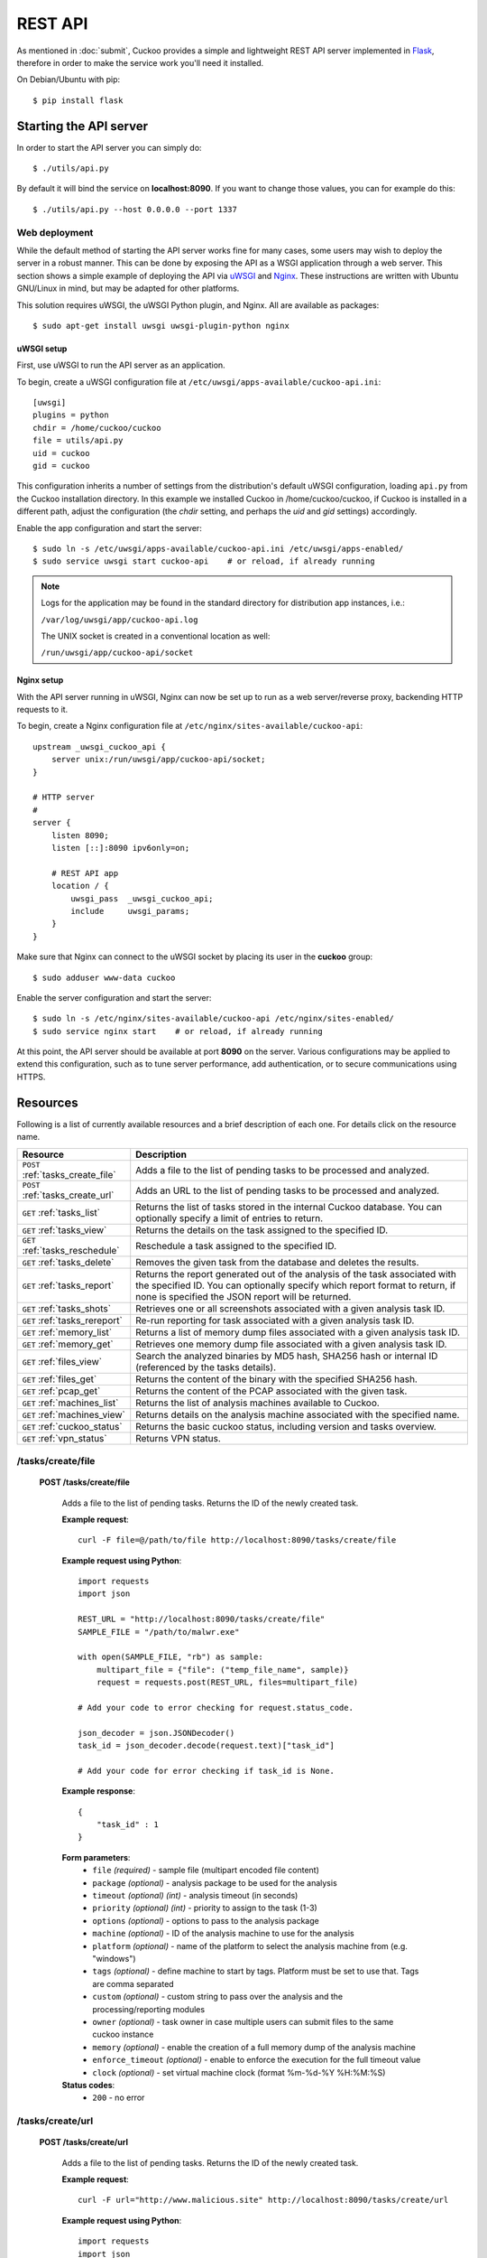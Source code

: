 ========
REST API
========

As mentioned in :doc:`submit`, Cuckoo provides a simple and lightweight REST
API server implemented in `Flask`_, therefore in order to make the service
work you'll need it installed.

On Debian/Ubuntu with pip::

    $ pip install flask

.. _`Flask`: http://flask.pocoo.org/

Starting the API server
=======================

In order to start the API server you can simply do::

    $ ./utils/api.py

By default it will bind the service on **localhost:8090**. If you want to change
those values, you can for example do this::

    $ ./utils/api.py --host 0.0.0.0 --port 1337

Web deployment
--------------

While the default method of starting the API server works fine for many cases,
some users may wish to deploy the server in a robust manner. This can be done
by exposing the API as a WSGI application through a web server. This section shows
a simple example of deploying the API via `uWSGI`_ and `Nginx`_. These
instructions are written with Ubuntu GNU/Linux in mind, but may be adapted for
other platforms.

This solution requires uWSGI, the uWSGI Python plugin, and Nginx. All are
available as packages::

    $ sudo apt-get install uwsgi uwsgi-plugin-python nginx

uWSGI setup
^^^^^^^^^^^
First, use uWSGI to run the API server as an application.

To begin, create a uWSGI configuration file at ``/etc/uwsgi/apps-available/cuckoo-api.ini``::

    [uwsgi]
    plugins = python
    chdir = /home/cuckoo/cuckoo
    file = utils/api.py
    uid = cuckoo
    gid = cuckoo

This configuration inherits a number of settings from the distribution's
default uWSGI configuration, loading ``api.py`` from the Cuckoo installation
directory. In this example we installed Cuckoo in /home/cuckoo/cuckoo, if Cuckoo
is installed in a different path, adjust the configuration (the *chdir* setting,
and perhaps the *uid* and *gid* settings) accordingly.

Enable the app configuration and start the server::

    $ sudo ln -s /etc/uwsgi/apps-available/cuckoo-api.ini /etc/uwsgi/apps-enabled/
    $ sudo service uwsgi start cuckoo-api    # or reload, if already running

.. note::

   Logs for the application may be found in the standard directory for distribution
   app instances, i.e.:

   ``/var/log/uwsgi/app/cuckoo-api.log``

   The UNIX socket is created in a conventional location as well:

   ``/run/uwsgi/app/cuckoo-api/socket``

Nginx setup
^^^^^^^^^^^

With the API server running in uWSGI, Nginx can now be set up to run as a web
server/reverse proxy, backending HTTP requests to it.

To begin, create a Nginx configuration file at ``/etc/nginx/sites-available/cuckoo-api``::

    upstream _uwsgi_cuckoo_api {
        server unix:/run/uwsgi/app/cuckoo-api/socket;
    }

    # HTTP server
    #
    server {
        listen 8090;
        listen [::]:8090 ipv6only=on;

        # REST API app
        location / {
            uwsgi_pass  _uwsgi_cuckoo_api;
            include     uwsgi_params;
        }
    }

Make sure that Nginx can connect to the uWSGI socket by placing its user in the
**cuckoo** group::

    $ sudo adduser www-data cuckoo

Enable the server configuration and start the server::

    $ sudo ln -s /etc/nginx/sites-available/cuckoo-api /etc/nginx/sites-enabled/
    $ sudo service nginx start    # or reload, if already running

At this point, the API server should be available at port **8090** on the server.
Various configurations may be applied to extend this configuration, such as to
tune server performance, add authentication, or to secure communications using
HTTPS.

.. _`uWSGI`: http://uwsgi-docs.readthedocs.org/en/latest/
.. _`Nginx`: http://nginx.org/

Resources
=========

Following is a list of currently available resources and a brief description of
each one. For details click on the resource name.

+-----------------------------------+------------------------------------------------------------------------------------------------------------------+
| Resource                          | Description                                                                                                      |
+===================================+==================================================================================================================+
| ``POST`` :ref:`tasks_create_file` | Adds a file to the list of pending tasks to be processed and analyzed.                                           |
+-----------------------------------+------------------------------------------------------------------------------------------------------------------+
| ``POST`` :ref:`tasks_create_url`  | Adds an URL to the list of pending tasks to be processed and analyzed.                                           |
+-----------------------------------+------------------------------------------------------------------------------------------------------------------+
| ``GET`` :ref:`tasks_list`         | Returns the list of tasks stored in the internal Cuckoo database.                                                |
|                                   | You can optionally specify a limit of entries to return.                                                         |
+-----------------------------------+------------------------------------------------------------------------------------------------------------------+
| ``GET`` :ref:`tasks_view`         | Returns the details on the task assigned to the specified ID.                                                    |
+-----------------------------------+------------------------------------------------------------------------------------------------------------------+
| ``GET`` :ref:`tasks_reschedule`   | Reschedule a task assigned to the specified ID.                                                                  |
+-----------------------------------+------------------------------------------------------------------------------------------------------------------+
| ``GET`` :ref:`tasks_delete`       | Removes the given task from the database and deletes the results.                                                |
+-----------------------------------+------------------------------------------------------------------------------------------------------------------+
| ``GET`` :ref:`tasks_report`       | Returns the report generated out of the analysis of the task associated with the specified ID.                   |
|                                   | You can optionally specify which report format to return, if none is specified the JSON report will be returned. |
+-----------------------------------+------------------------------------------------------------------------------------------------------------------+
| ``GET`` :ref:`tasks_shots`        | Retrieves one or all screenshots associated with a given analysis task ID.                                       |
+-----------------------------------+------------------------------------------------------------------------------------------------------------------+
| ``GET`` :ref:`tasks_rereport`     | Re-run reporting for task associated with a given analysis task ID.                                              |
+-----------------------------------+------------------------------------------------------------------------------------------------------------------+
| ``GET`` :ref:`memory_list`        | Returns a list of memory dump files associated with a given analysis task ID.                                    |
+-----------------------------------+------------------------------------------------------------------------------------------------------------------+
| ``GET`` :ref:`memory_get`         | Retrieves one memory dump file associated with a given analysis task ID.                                         |
+-----------------------------------+------------------------------------------------------------------------------------------------------------------+
| ``GET`` :ref:`files_view`         | Search the analyzed binaries by MD5 hash, SHA256 hash or internal ID (referenced by the tasks details).          |
+-----------------------------------+------------------------------------------------------------------------------------------------------------------+
| ``GET`` :ref:`files_get`          | Returns the content of the binary with the specified SHA256 hash.                                                |
+-----------------------------------+------------------------------------------------------------------------------------------------------------------+
| ``GET`` :ref:`pcap_get`           | Returns the content of the PCAP associated with the given task.                                                  |
+-----------------------------------+------------------------------------------------------------------------------------------------------------------+
| ``GET`` :ref:`machines_list`      | Returns the list of analysis machines available to Cuckoo.                                                       |
+-----------------------------------+------------------------------------------------------------------------------------------------------------------+
| ``GET`` :ref:`machines_view`      | Returns details on the analysis machine associated with the specified name.                                      |
+-----------------------------------+------------------------------------------------------------------------------------------------------------------+
| ``GET`` :ref:`cuckoo_status`      | Returns the basic cuckoo status, including version and tasks overview.                                           |
+-----------------------------------+------------------------------------------------------------------------------------------------------------------+
| ``GET`` :ref:`vpn_status`         | Returns VPN status.                                                                                              |
+-----------------------------------+------------------------------------------------------------------------------------------------------------------+

.. highlight:: javascript

.. _tasks_create_file:

/tasks/create/file
------------------

    **POST /tasks/create/file**

        Adds a file to the list of pending tasks. Returns the ID of the newly created task.

        **Example request**::

            curl -F file=@/path/to/file http://localhost:8090/tasks/create/file

        **Example request using Python**::

            import requests
            import json

            REST_URL = "http://localhost:8090/tasks/create/file"
            SAMPLE_FILE = "/path/to/malwr.exe"

            with open(SAMPLE_FILE, "rb") as sample:
                multipart_file = {"file": ("temp_file_name", sample)}
                request = requests.post(REST_URL, files=multipart_file)

            # Add your code to error checking for request.status_code.

            json_decoder = json.JSONDecoder()
            task_id = json_decoder.decode(request.text)["task_id"]

            # Add your code for error checking if task_id is None.

        **Example response**::

            {
                "task_id" : 1
            }

        **Form parameters**:
            * ``file`` *(required)* - sample file (multipart encoded file content)
            * ``package`` *(optional)* - analysis package to be used for the analysis
            * ``timeout`` *(optional)* *(int)* - analysis timeout (in seconds)
            * ``priority`` *(optional)* *(int)* - priority to assign to the task (1-3)
            * ``options`` *(optional)* - options to pass to the analysis package
            * ``machine`` *(optional)* - ID of the analysis machine to use for the analysis
            * ``platform`` *(optional)* - name of the platform to select the analysis machine from (e.g. "windows")
            * ``tags`` *(optional)* - define machine to start by tags. Platform must be set to use that. Tags are comma separated
            * ``custom`` *(optional)* - custom string to pass over the analysis and the processing/reporting modules
            * ``owner`` *(optional)* - task owner in case multiple users can submit files to the same cuckoo instance
            * ``memory`` *(optional)* - enable the creation of a full memory dump of the analysis machine
            * ``enforce_timeout`` *(optional)* - enable to enforce the execution for the full timeout value
            * ``clock`` *(optional)* - set virtual machine clock (format %m-%d-%Y %H:%M:%S)

        **Status codes**:
            * ``200`` - no error

.. _tasks_create_url:

/tasks/create/url
-----------------

    **POST /tasks/create/url**

        Adds a file to the list of pending tasks. Returns the ID of the newly created task.

        **Example request**::

            curl -F url="http://www.malicious.site" http://localhost:8090/tasks/create/url

        **Example request using Python**::

            import requests
            import json

            REST_URL = "http://localhost:8090/tasks/create/url"
            SAMPLE_URL = "http://example.org/malwr.exe"

            multipart_url = {"url": ("", SAMPLE_URL)}
            request = requests.post(REST_URL, files=multipart_url)

            # Add your code to error checking for request.status_code.

            json_decoder = json.JSONDecoder()
            task_id = json_decoder.decode(request.text)["task_id"]

            # Add your code toerror checking if task_id is None.

        **Example response**::

            {
                "task_id" : 1
            }

        **Form parameters**:
            * ``url`` *(required)* - URL to analyze (multipart encoded content)
            * ``package`` *(optional)* - analysis package to be used for the analysis
            * ``timeout`` *(optional)* *(int)* - analysis timeout (in seconds)
            * ``priority`` *(optional)* *(int)* - priority to assign to the task (1-3)
            * ``options`` *(optional)* - options to pass to the analysis package
            * ``machine`` *(optional)* - ID of the analysis machine to use for the analysis
            * ``platform`` *(optional)* - name of the platform to select the analysis machine from (e.g. "windows")
            * ``tags`` *(optional)* - define machine to start by tags. Platform must be set to use that. Tags are comma separated
            * ``custom`` *(optional)* - custom string to pass over the analysis and the processing/reporting modules
            * ``owner`` *(optional)* - task owner in case multiple users can submit files to the same cuckoo instance
            * ``memory`` *(optional)* - enable the creation of a full memory dump of the analysis machine
            * ``enforce_timeout`` *(optional)* - enable to enforce the execution for the full timeout value
            * ``clock`` *(optional)* - set virtual machine clock (format %m-%d-%Y %H:%M:%S)

        **Status codes**:
            * ``200`` - no error

.. _tasks_list:

/tasks/list
-----------

    **GET /tasks/list/** *(int: limit)* **/** *(int: offset)*

        Returns list of tasks.

        **Example request**::

            curl http://localhost:8090/tasks/list

        **Example response**::

            {
                "tasks": [
                    {
                        "category": "url",
                        "machine": null,
                        "errors": [],
                        "target": "http://www.malicious.site",
                        "package": null,
                        "sample_id": null,
                        "guest": {},
                        "custom": null,
                        "owner": "",
                        "priority": 1,
                        "platform": null,
                        "options": null,
                        "status": "pending",
                        "enforce_timeout": false,
                        "timeout": 0,
                        "memory": false,
                        "tags": []
                        "id": 1,
                        "added_on": "2012-12-19 14:18:25",
                        "completed_on": null
                    },
                    {
                        "category": "file",
                        "machine": null,
                        "errors": [],
                        "target": "/tmp/malware.exe",
                        "package": null,
                        "sample_id": 1,
                        "guest": {},
                        "custom": null,
                        "owner": "",
                        "priority": 1,
                        "platform": null,
                        "options": null,
                        "status": "pending",
                        "enforce_timeout": false,
                        "timeout": 0,
                        "memory": false,
                        "tags": [
                                    "32bit",
                                    "acrobat_6",
                                ],
                        "id": 2,
                        "added_on": "2012-12-19 14:18:25",
                        "completed_on": null
                    }
                ]
            }

        **Parameters**:
            * ``limit`` *(optional)* *(int)* - maximum number of returned tasks
            * ``offset`` *(optional)* *(int)* - data offset

        **Status codes**:
            * ``200`` - no error

.. _tasks_view:

/tasks/view
-----------

    **GET /tasks/view/** *(int: id)*

        Returns details on the task associated with the specified ID.

        **Example request**::

            curl http://localhost:8090/tasks/view/1

        **Example response**::

            {
                "task": {
                    "category": "url",
                    "machine": null,
                    "errors": [],
                    "target": "http://www.malicious.site",
                    "package": null,
                    "sample_id": null,
                    "guest": {},
                    "custom": null,
                    "owner": "",
                    "priority": 1,
                    "platform": null,
                    "options": null,
                    "status": "pending",
                    "enforce_timeout": false,
                    "timeout": 0,
                    "memory": false,
                    "tags": [
                                "32bit",
                                "acrobat_6",
                            ],
                    "id": 1,
                    "added_on": "2012-12-19 14:18:25",
                    "completed_on": null
                }
            }

        Note: possible value for key ``status``:
            * ``pending``
            * ``running``
            * ``completed``
            * ``reported``

        **Parameters**:
            * ``id`` *(required)* *(int)* - ID of the task to lookup

        **Status codes**:
            * ``200`` - no error
            * ``404`` - task not found

.. _tasks_reschedule:

/tasks/reschedule
-----------------

    **GET /tasks/reschedule/** *(int: id)* **/** *(int: priority)*

        Reschedule a task with the specified ID and priority (default priority
        is 1).

        **Example request**::

            curl http://localhost:8090/tasks/reschedule/1

        **Example response**::

            {
                "status": "OK"
            }

        **Parameters**:
            * ``id`` *(required)* *(int)* - ID of the task to reschedule
            * ``priority`` *(optional)* *(int)* - Task priority

        **Status codes**:
            * ``200`` - no error
            * ``404`` - task not found

.. _tasks_delete:

/tasks/delete
-------------

    **GET /tasks/delete/** *(int: id)*

        Removes the given task from the database and deletes the results.

        **Example request**::

            curl http://localhost:8090/tasks/delete/1

        **Parameters**:
            * ``id`` *(required)* *(int)* - ID of the task to delete

        **Status codes**:
            * ``200`` - no error
            * ``404`` - task not found
            * ``500`` - unable to delete the task

.. _tasks_report:

/tasks/report
-------------

    **GET /tasks/report/** *(int: id)* **/** *(str: format)*

        Returns the report associated with the specified task ID.

        **Example request**::

            curl http://localhost:8090/tasks/report/1

        **Parameters**:
            * ``id`` *(required)* *(int)* - ID of the task to get the report for
            * ``format`` *(optional)* - format of the report to retrieve [json/html/all/dropped/package_files]. If none is specified the JSON report will be returned. ``all`` returns all the result files as tar.bz2, ``dropped`` the dropped files as tar.bz2, ``package_files`` files uploaded to host by analysis packages.

        **Status codes**:
            * ``200`` - no error
            * ``400`` - invalid report format
            * ``404`` - report not found

.. _tasks_shots:

/tasks/screenshots
------------------

    **GET /tasks/screenshots/** *(int: id)* **/** *(str: number)*

        Returns one or all screenshots associated with the specified task ID.

        **Example request**::

            wget http://localhost:8090/tasks/screenshots/1

        **Parameters**:
            * ``id`` *(required)* *(int)* - ID of the task to get the report for
            * ``screenshot`` *(optional)* - numerical identifier of a single screenshot (e.g. 0001, 0002)

        **Status codes**:
            * ``404`` - file or folder not found

.. _tasks_rereport:

/tasks/rereport
---------------

    **GET /tasks/rereport/** *(int: id)*

        Re-run reporting for task associated with the specified task ID.

        **Example request**::

            curl http://localhost:8090/tasks/rereport/1

        **Example response**::

            {
                "success": true
            }

        **Parameters**:
            * ``id`` *(required)* *(int)* - ID of the task to re-run report

        **Status codes**:
            * ``200`` - no error
            * ``404`` - task not found

.. _memory_list:

/memory/list
------------------

    **GET /memory/list/** *(int: id)*

        Returns a list of memory dump files or one memory dump file associated with the specified task ID.

        **Example request**::

            wget http://localhost:8090/memory/list/1

        **Parameters**:
            * ``id`` *(required)* *(int)* - ID of the task to get the report for

        **Status codes**:
            * ``404`` - file or folder not found

.. _memory_get:

/memory/get
------------------

    **GET /memory/get/** *(int: id)* **/** *(str: number)*

        Returns one memory dump file associated with the specified task ID.

        **Example request**::

            wget http://localhost:8090/memory/get/1/1908

        **Parameters**:
            * ``id`` *(required)* *(int)* - ID of the task to get the report for
            * ``pid`` *(required)* - numerical identifier (pid) of a single memory dump file (e.g. 205, 1908)

        **Status codes**:
            * ``404`` - file or folder not found

.. _files_view:

/files/view
-----------

    **GET /files/view/md5/** *(str: md5)*

    **GET /files/view/sha256/** *(str: sha256)*

    **GET /files/view/id/** *(int: id)*

        Returns details on the file matching either the specified MD5 hash, SHA256 hash or ID.

        **Example request**::

            curl http://localhost:8090/files/view/id/1

        **Example response**::

            {
                "sample": {
                    "sha1": "da39a3ee5e6b4b0d3255bfef95601890afd80709",
                    "file_type": "empty",
                    "file_size": 0,
                    "crc32": "00000000",
                    "ssdeep": "3::",
                    "sha256": "e3b0c44298fc1c149afbf4c8996fb92427ae41e4649b934ca495991b7852b855",
                    "sha512": "cf83e1357eefb8bdf1542850d66d8007d620e4050b5715dc83f4a921d36ce9ce47d0d13c5d85f2b0ff8318d2877eec2f63b931bd47417a81a538327af927da3e",
                    "id": 1,
                    "md5": "d41d8cd98f00b204e9800998ecf8427e"
                }
            }

        **Parameters**:
            * ``md5`` *(optional)* - MD5 hash of the file to lookup
            * ``sha256`` *(optional)* - SHA256 hash of the file to lookup
            * ``id`` *(optional)* *(int)* - ID of the file to lookup

        **Status codes**:
            * ``200`` - no error
            * ``400`` - invalid lookup term
            * ``404`` - file not found

.. _files_get:

/files/get
----------

    **GET /files/get/** *(str: sha256)*

         Returns the binary content of the file matching the specified SHA256 hash.

        **Example request**::

            curl http://localhost:8090/files/get/e3b0c44298fc1c149afbf4c8996fb92427ae41e4649b934ca495991b7852b855 > sample.exe

        **Status codes**:
            * ``200`` - no error
            * ``404`` - file not found

.. _pcap_get:

/pcap/get
---------

    **GET /pcap/get/** *(int: task)*

        Returns the content of the PCAP associated with the given task.

        **Example request**::

            curl http://localhost:8090/pcap/get/1 > dump.pcap

        **Status codes**:
            * ``200`` - no error
            * ``404`` - file not found


.. _machines_list:

/machines/list
--------------

    **GET /machines/list**

        Returns a list with details on the analysis machines available to Cuckoo.

        **Example request**::

            curl http://localhost:8090/machines/list

        **Example response**::

            {
                "machines": [
                    {
                        "status": null,
                        "locked": false,
                        "name": "cuckoo1",
                        "resultserver_ip": "192.168.56.1",
                        "ip": "192.168.56.101",
                        "tags": [
                                    "32bit",
                                    "acrobat_6",
                                ],
                        "label": "cuckoo1",
                        "locked_changed_on": null,
                        "platform": "windows",
                        "snapshot": null,
                        "interface": null,
                        "status_changed_on": null,
                        "id": 1,
                        "resultserver_port": "2042"
                    }
                ]
            }

        **Status codes**:
            * ``200`` - no error

.. _machines_view:

/machines/view
--------------

    **GET /machines/view/** *(str: name)*

        Returns details on the analysis machine associated with the given name.

        **Example request**::

            curl http://localhost:8090/machines/view/cuckoo1

        **Example response**::

            {
                "machine": {
                    "status": null,
                    "locked": false,
                    "name": "cuckoo1",
                    "resultserver_ip": "192.168.56.1",
                    "ip": "192.168.56.101",
                    "tags": [
                                "32bit",
                                "acrobat_6",
                            ],
                    "label": "cuckoo1",
                    "locked_changed_on": null,
                    "platform": "windows",
                    "snapshot": null,
                    "interface": null,
                    "status_changed_on": null,
                    "id": 1,
                    "resultserver_port": "2042"
                }
            }

        **Status codes**:
            * ``200`` - no error
            * ``404`` - machine not found

.. _cuckoo_status:

/cuckoo/status
--------------

    **GET /cuckoo/status/**

        Returns status of the cuckoo server. In version 1.3 the diskspace
        entry was added. The diskspace entry shows the used, free, and total
        diskspace at the disk where the respective directories can be found.
        The diskspace entry allows monitoring of a Cuckoo node through the
        Cuckoo API. Note that each directory is checked separately as one
        may create a symlink for $CUCKOO/storage/analyses to a separate
        harddisk, but keep $CUCKOO/storage/binaries as-is. (This feature is
        only available under Unix!)

        In version 1.3 the cpuload entry was also added - the cpuload entry
        shows the CPU load for the past minute, the past 5 minutes, and the
        past 15 minutes, respectively. (This feature is only available under
        Unix!)

        **Diskspace directories**:
            * ``analyses`` - $CUCKOO/storage/analyses/
            * ``binaries`` - $CUCKOO/storage/binaries/
            * ``temporary`` - ``tmppath`` as specified in ``conf/cuckoo.conf``

        **Example request**::

            curl http://localhost:8090/cuckoo/status

        **Example response**::

            {
                "tasks": {
                    "reported": 165,
                    "running": 2,
                    "total": 167,
                    "completed": 0,
                    "pending": 0
                },
                "diskspace": {
                    "analyses": {
                        "total": 491271233536,
                        "free": 71403470848,
                        "used": 419867762688
                    },
                    "binaries": {
                        "total": 491271233536,
                        "free": 71403470848,
                        "used": 419867762688
                    },
                    "temporary": {
                        "total": 491271233536,
                        "free": 71403470848,
                        "used": 419867762688
                    }
                },
                "version": "1.0",
                "protocol_version": 1,
                "hostname": "Patient0",
                "machines": {
                    "available": 4,
                    "total": 5
                }
            }

        **Status codes**:
            * ``200`` - no error
            * ``404`` - machine not found

.. _vpn_status:

/vpn/status
-----------

    **GET /vpn/status**

        Returns VPN status.

        **Example request**::

            curl http://localhost:8090/vpn/status

        **Status codes**:
            * ``200`` - show status
            * ``500`` - not available

